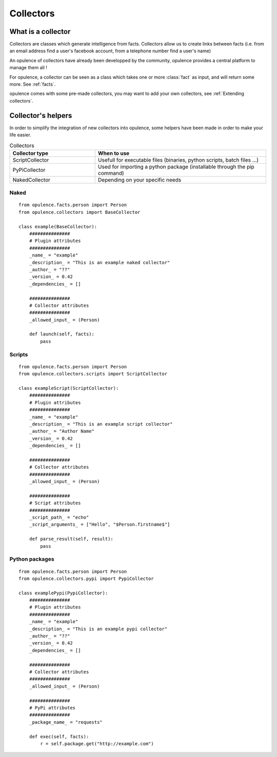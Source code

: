.. _my-reference-label:

*******************
Collectors
*******************

What is a collector
==========================

Collectors are classes which generate intelligence from facts.
Collectors allow us to create links between facts (i.e. from an email address find a user's facebook account, from a telephone number find a user's name)

An opulence of collectors have already been developped by the community, opulence provides a central platform to manage them all !

For opulence, a collector can be seen as a class which takes one or more :class:`fact` as input, and will return some more. See :ref:`facts`.

opulence comes with some pre-made collectors, you may want to add your own collectors, see  :ref:`Extending collectors`.


Collector's helpers
==========================

In order to simplify the integration of new collectors into opulence, some helpers have been made in order to make your life easier.



.. list-table:: Collectors
   :widths: 25 50
   :header-rows: 1

   * - Collector type
     - When to use
   * - ScriptCollector
     - Usefull for executable files (binaries, python scripts, batch files ...)
   * - PyPiCollector
     - Used for importing a python package (installable through the pip command) 
   * - NakedCollector
     - Depending on your specific needs


Naked
---------------

::

	from opulence.facts.person import Person
	from opulence.collectors import BaseCollector

	class example(BaseCollector):
	    ###############
	    # Plugin attributes
	    ###############
	    _name_ = "example"
	    _description_ = "This is an example naked collector"
	    _author_ = "??"
	    _version_ = 0.42
	    _dependencies_ = []

	    ###############
	    # Collector attributes
	    ###############
	    _allowed_input_ = (Person)

	    def launch(self, facts):
	    	pass

.. attribute:: _name_
	
	String representating the collector display name.

	.. note::
		This is only used for display purposes. Duplicates names are allowed

.. attribute:: _description_
	
	String containing the collector aim

.. attribute:: _author_
	
	Author's name

.. attribute:: _version_
	
	Version of the collector

.. attribute:: _dependencies_
	
	Collectors can contain a list of dependencies.
	See :ref:`dependencies` for the available dependencies.

.. attribute:: _allowed_input_
	

	Represents the types of input the collector can accept.
	It must be a :class:`fact` type or a list of :class:`fact` types.
	(i.e :class:`Person` or :class:`[Person, Email, Telephone]`)

	Each time the collector will be executed, one of the :class:`_allowed_input_` will be provided as an argument.

	.. note::
		You may need multiple facts at once. You can use the :class:`Composite` class.

		:class:`Composite` allows you to join multiple facts together. If you need both an email address and a telephone number, you can use the following :class:`Composite` : :class:`Composite(Email, Telephone)`


Scripts
------------------

::

	from opulence.facts.person import Person
	from opulence.collectors.scripts import ScriptCollector

	class exampleScript(ScriptCollector):
	    ###############
	    # Plugin attributes
	    ###############
	    _name_ = "example"
	    _description_ = "This is an example script collector"
	    _author_ = "Author Name"
	    _version_ = 0.42
	    _dependencies_ = []

	    ###############
	    # Collector attributes
	    ###############
	    _allowed_input_ = (Person)

	    ###############
	    # Script attributes
	    ###############
	    _script_path_ = "echo"
	    _script_arguments_ = ["Hello", "$Person.firstname$"]

	    def parse_result(self, result):
	        pass


.. attribute:: _script_path_

	Mandatory string containing the executable path. This command will be automatically executed with the :class:`_script_arguments_` parameters.

	It can be a relative path (i.e. :class:`"ls"` or :class:`"../ls"`) or an absolute path (i.e. :class:`"/bin/ls"`)

.. attribute:: _script_arguments_

	Mandatory array containing the arguments to provide to the :class:`_script_path_`. Scripts argument might be a string (one single argument): :class:`"Hello"`, a list : :class:`["Hello", "world"]`, a tuple : :class:`("Hello", "world")`

	Arguments can contain special variables called sigil. (a "little sign" supposedly having magical power).

	Special characters starts and ends by "$" (e.g. :class:`$Person$` or :class:`$Person.firstname$`).

	The purpose of those special arguments is to provide to the executable file the correct parameters.

	.. warning::
		Special arguments should contains a :class:`Fact`, or a :class:`Fact.attribute` provided in the :class:`_allowed_input_` attribute.


	.. note::
		You can provide an empty special argument : :class:`$$`, the core engine will try to guess the correct arguments.
		This can be a great shortcut if you have only one :class:`_allowed_input_`, otherwise, it might not work perfectly

Python packages
------------------------

::

	from opulence.facts.person import Person
	from opulence.collectors.pypi import PypiCollector

	class examplePypi(PypiCollector):
	    ###############
	    # Plugin attributes
	    ###############
	    _name_ = "example"
	    _description_ = "This is an example pypi collector"
	    _author_ = "??"
	    _version_ = 0.42
	    _dependencies_ = []

	    ###############
	    # Collector attributes
	    ###############
	    _allowed_input_ = (Person)

	    ###############
	    # PyPi attributes
	    ###############
	    _package_name_ = "requests"

	    def exec(self, facts):
	        r = self.package.get("http://example.com")

.. attribute:: _package_name_

	Mandatory string attribute containing the python package to load.
	The package will be available under the :class:`package` attribute once loaded.